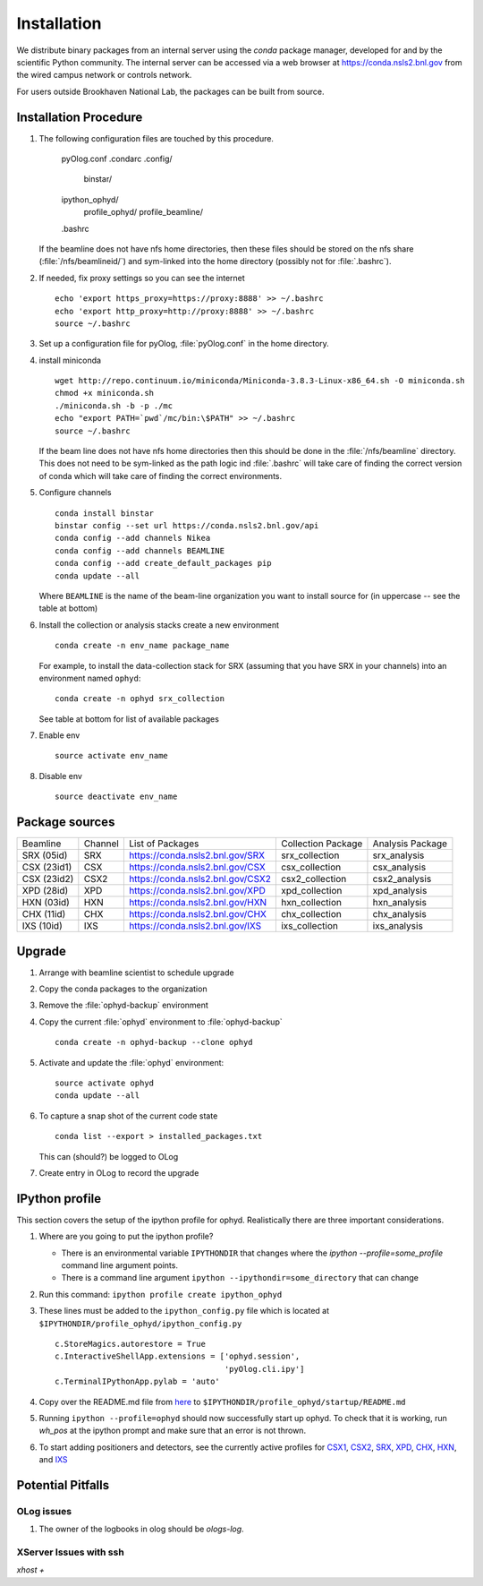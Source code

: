 ************
Installation
************

.. highlight:: bash

We distribute binary packages from an internal server using the *conda*
package manager, developed for and by the scientific Python community. The
internal server can be accessed via a web browser at
https://conda.nsls2.bnl.gov from the wired campus network or controls network.

For users outside Brookhaven National Lab, the packages can be built from
source.

Installation Procedure
----------------------

#. The following configuration files are touched by this procedure.

     pyOlog.conf
     .condarc
     .config/
       binstar/
     ipython_ophyd/
       profile_ophyd/
       profile_beamline/
     .bashrc

   If the beamline does not have nfs home directories, then these
   files should be stored on the nfs share (:file:`/nfs/beamlineid/`)
   and sym-linked into the home directory (possibly not for
   :file:`.bashrc`).

#. If needed, fix proxy settings so you can see the internet ::

    echo 'export https_proxy=https://proxy:8888' >> ~/.bashrc
    echo 'export http_proxy=http://proxy:8888' >> ~/.bashrc
    source ~/.bashrc

#. Set up a configuration file for pyOlog, :file:`pyOlog.conf` in
   the home directory.

#. install miniconda ::


    wget http://repo.continuum.io/miniconda/Miniconda-3.8.3-Linux-x86_64.sh -O miniconda.sh
    chmod +x miniconda.sh
    ./miniconda.sh -b -p ./mc
    echo "export PATH=`pwd`/mc/bin:\$PATH" >> ~/.bashrc
    source ~/.bashrc

   If the beam line does not have nfs home directories then this
   should be done in the :file:`/nfs/beamline` directory.  This does
   not need to be sym-linked as the path logic ind :file:`.bashrc`
   will take care of finding the correct version of conda which will
   take care of finding the correct environments.

#. Configure channels ::

    conda install binstar
    binstar config --set url https://conda.nsls2.bnl.gov/api
    conda config --add channels Nikea
    conda config --add channels BEAMLINE
    conda config --add create_default_packages pip
    conda update --all

   Where ``BEAMLINE`` is the name of the beam-line organization you want to
   install source for (in uppercase -- see the table at bottom)

#. Install the collection or analysis stacks create a new environment ::

     conda create -n env_name package_name

   For example, to install the data-collection stack for SRX (assuming that
   you have SRX in your channels) into an environment named ``ophyd``::

     conda create -n ophyd srx_collection

   See table at bottom for list of available packages

#. Enable env ::

     source activate env_name

#. Disable env ::

     source deactivate env_name

Package sources
---------------

=========== ======= ==================================  ==================== ==================
Beamline    Channel List of Packages                    Collection Package   Analysis Package
----------- ------- ----------------------------------  -------------------- ------------------
SRX (05id)  SRX     https://conda.nsls2.bnl.gov/SRX     srx_collection       srx_analysis
CSX (23id1) CSX     https://conda.nsls2.bnl.gov/CSX     csx_collection       csx_analysis
CSX (23id2) CSX2    https://conda.nsls2.bnl.gov/CSX2    csx2_collection      csx2_analysis
XPD (28id)  XPD     https://conda.nsls2.bnl.gov/XPD     xpd_collection       xpd_analysis
HXN (03id)  HXN     https://conda.nsls2.bnl.gov/HXN     hxn_collection       hxn_analysis
CHX (11id)  CHX     https://conda.nsls2.bnl.gov/CHX     chx_collection       chx_analysis
IXS (10id)  IXS     https://conda.nsls2.bnl.gov/IXS     ixs_collection       ixs_analysis
=========== ======= ==================================  ==================== ==================

Upgrade
-------

#. Arrange with beamline scientist to schedule upgrade
#. Copy the conda packages to the organization
#. Remove the :file:`ophyd-backup` environment
#. Copy the current :file:`ophyd`  environment to :file:`ophyd-backup` ::

     conda create -n ophyd-backup --clone ophyd

#. Activate and update the :file:`ophyd` environment::

     source activate ophyd
     conda update --all

#. To capture a snap shot of the current code state ::

     conda list --export > installed_packages.txt

   This can (should?) be logged to OLog

#. Create entry in OLog to record the upgrade

IPython profile
---------------
This section covers the setup of the ipython profile for ophyd.  Realistically
there are three important considerations.

#. Where are you going to put the ipython profile?

   - There is an environmental variable ``IPYTHONDIR`` that changes where the
     `ipython --profile=some_profile` command line argument points.
   - There is a command line argument ``ipython --ipythondir=some_directory``
     that can change

#. Run this command: ``ipython profile create ipython_ophyd``

#. These lines must be added to the ``ipython_config.py`` file which is located
   at ``$IPYTHONDIR/profile_ophyd/ipython_config.py`` ::

      c.StoreMagics.autorestore = True
      c.InteractiveShellApp.extensions = ['ophyd.session',
                                          'pyOlog.cli.ipy']
      c.TerminalIPythonApp.pylab = 'auto'

#. Copy over the README.md file from `here <https://raw.githubusercontent.com/NSLS-II-CSX/ipython_ophyd/master/profile_xf23id1/startup/README>`_
   to ``$IPYTHONDIR/profile_ophyd/startup/README.md``

#. Running ``ipython --profile=ophyd`` should now successfully start up ophyd.
   To check that it is working, run `wh_pos` at the ipython prompt and make
   sure that an error is not thrown.

#. To start adding positioners and detectors, see the currently active
   profiles for `CSX1 <https://github.com/NSLS-II-CSX/ipython_ophyd/tree/master/profile_xf23id1/startup>`_,
   `CSX2 <https://github.com/NSLS-II-CSX/ipython_ophyd/tree/master/profile_xf23id2/startup>`_,
   `SRX <https://github.com/NSLS-II-SRX/ipython_ophyd/tree/master/profile_xf05id1/startup>`_,
   `XPD <https://github.com/NSLS-II-XPD/ipython_ophyd/tree/master/profile_xf28id1/startup>`_,
   `CHX <https://github.com/NSLS-II-CHX/ipython_ophyd/tree/master/profile_xf11id/startup>`_,
   `HXN <https://github.com/NSLS-II-HXN/ipython_ophyd/tree/master/profile_xf03id/startup>`_,
   and `IXS <https://github.com/NSLS-II-IXS/ipython_ophyd/tree/master/profile_xf10id/startup>`_

Potential Pitfalls
------------------

OLog issues
~~~~~~~~~~~
#. The owner of the logbooks in olog should be `ologs-log`.

XServer Issues with ssh
~~~~~~~~~~~~~~~~~~~~~~~
`xhost +`
